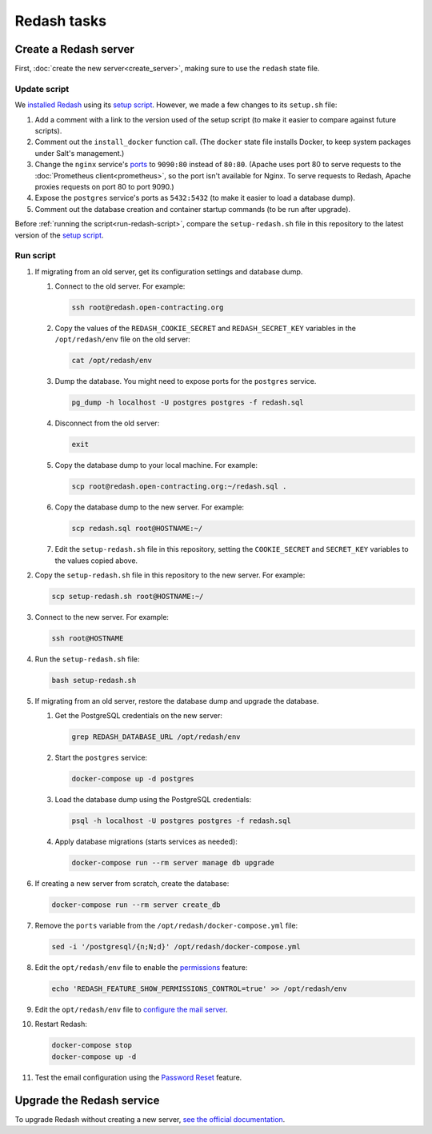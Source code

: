 Redash tasks
============

Create a Redash server
----------------------

First, :doc:`create the new server<create_server>`, making sure to use the ``redash`` state file.

Update script
~~~~~~~~~~~~~

We `installed Redash <https://redash.io/help/open-source/setup#docker>`__ using its `setup script <https://github.com/getredash/setup>`__. However, we made a few changes to its ``setup.sh`` file:

#. Add a comment with a link to the version used of the setup script (to make it easier to compare against future scripts).
#. Comment out the ``install_docker`` function call. (The ``docker`` state file installs Docker, to keep system packages under Salt's management.)
#. Change the ``nginx`` service's `ports <https://docs.docker.com/compose/compose-file/#ports>`__ to ``9090:80`` instead of ``80:80``. (Apache uses port 80 to serve requests to the :doc:`Prometheus client<prometheus>`, so the port isn't available for Nginx. To serve requests to Redash, Apache proxies requests on port 80 to port 9090.)
#. Expose the ``postgres`` service's ports as ``5432:5432`` (to make it easier to load a database dump).
#. Comment out the database creation and container startup commands (to be run after upgrade).

Before :ref:`running the script<run-redash-script>`, compare the ``setup-redash.sh`` file in this repository to the latest version of the `setup script <https://github.com/getredash/setup>`__.

.. _run-redash-script:

Run script
~~~~~~~~~~

#. If migrating from an old server, get its configuration settings and database dump.

   #. Connect to the old server. For example:

      .. code-block:: bash

         ssh root@redash.open-contracting.org

   #. Copy the values of the ``REDASH_COOKIE_SECRET`` and ``REDASH_SECRET_KEY`` variables in the ``/opt/redash/env`` file on the old server:

      .. code-block:: bash

         cat /opt/redash/env

   #. Dump the database. You might need to expose ports for the ``postgres`` service.

      .. code-block:: bash

         pg_dump -h localhost -U postgres postgres -f redash.sql

   #. Disconnect from the old server:

      .. code-block:: bash

         exit

   #. Copy the database dump to your local machine. For example:

      .. code-block:: bash

         scp root@redash.open-contracting.org:~/redash.sql .

   #. Copy the database dump to the new server. For example:

      .. code-block:: bash

         scp redash.sql root@HOSTNAME:~/

   #. Edit the ``setup-redash.sh`` file in this repository, setting the ``COOKIE_SECRET`` and ``SECRET_KEY`` variables to the values copied above.

#. Copy the ``setup-redash.sh`` file in this repository to the new server. For example:

   .. code-block:: bash

      scp setup-redash.sh root@HOSTNAME:~/

#. Connect to the new server. For example:

   .. code-block:: bash

      ssh root@HOSTNAME

#. Run the ``setup-redash.sh`` file:

   .. code-block:: bash

      bash setup-redash.sh

#. If migrating from an old server, restore the database dump and upgrade the database.

   #. Get the PostgreSQL credentials on the new server:

      .. code-block:: bash

         grep REDASH_DATABASE_URL /opt/redash/env

   #. Start the ``postgres`` service:

      .. code-block:: bash

         docker-compose up -d postgres

   #. Load the database dump using the PostgreSQL credentials:

      .. code-block:: bash

         psql -h localhost -U postgres postgres -f redash.sql

   #. Apply database migrations (starts services as needed):

      .. code-block:: bash

         docker-compose run --rm server manage db upgrade

#. If creating a new server from scratch, create the database:

   .. code-block:: bash

      docker-compose run --rm server create_db

#. Remove the ``ports`` variable from the ``/opt/redash/docker-compose.yml`` file:

   .. code-block:: bash

      sed -i '/postgresql/{n;N;d}' /opt/redash/docker-compose.yml

#. Edit the ``opt/redash/env`` file to enable the `permissions <https://github.com/getredash/redash/pull/1113>`__ feature:

   .. code-block:: bash

      echo 'REDASH_FEATURE_SHOW_PERMISSIONS_CONTROL=true' >> /opt/redash/env

#. Edit the ``opt/redash/env`` file to `configure the mail server <https://redash.io/help/open-source/setup#Mail-Configuration>`__.

#. Restart Redash:

   .. code-block:: bash

       docker-compose stop
       docker-compose up -d

#. Test the email configuration using the `Password Reset <https://redash.open-contracting.org/forgot>`__ feature.

.. _upgrade-redash:

Upgrade the Redash service
--------------------------

To upgrade Redash without creating a new server, `see the official documentation <https://redash.io/help/open-source/admin-guide/how-to-upgrade>`__.
